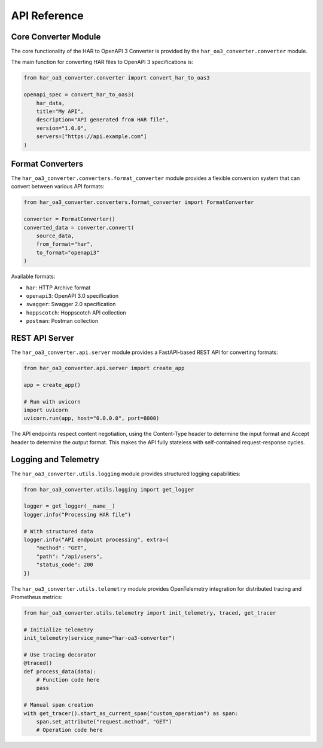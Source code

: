 API Reference
============

Core Converter Module
------------------

The core functionality of the HAR to OpenAPI 3 Converter is provided by the ``har_oa3_converter.converter`` module.

The main function for converting HAR files to OpenAPI 3 specifications is:

.. code-block:: python

    from har_oa3_converter.converter import convert_har_to_oas3

    openapi_spec = convert_har_to_oas3(
        har_data,
        title="My API",
        description="API generated from HAR file",
        version="1.0.0",
        servers=["https://api.example.com"]
    )

Format Converters
---------------

The ``har_oa3_converter.converters.format_converter`` module provides a flexible conversion system that can convert between various API formats:

.. code-block:: python

    from har_oa3_converter.converters.format_converter import FormatConverter

    converter = FormatConverter()
    converted_data = converter.convert(
        source_data,
        from_format="har",
        to_format="openapi3"
    )

Available formats:

- ``har``: HTTP Archive format
- ``openapi3``: OpenAPI 3.0 specification
- ``swagger``: Swagger 2.0 specification
- ``hoppscotch``: Hoppscotch API collection
- ``postman``: Postman collection

REST API Server
------------

The ``har_oa3_converter.api.server`` module provides a FastAPI-based REST API for converting formats:

.. code-block:: python

    from har_oa3_converter.api.server import create_app

    app = create_app()

    # Run with uvicorn
    import uvicorn
    uvicorn.run(app, host="0.0.0.0", port=8000)

The API endpoints respect content negotiation, using the Content-Type header to determine the input format and Accept header to determine the output format. This makes the API fully stateless with self-contained request-response cycles.

Logging and Telemetry
------------------

The ``har_oa3_converter.utils.logging`` module provides structured logging capabilities:

.. code-block:: python

    from har_oa3_converter.utils.logging import get_logger

    logger = get_logger(__name__)
    logger.info("Processing HAR file")

    # With structured data
    logger.info("API endpoint processing", extra={
        "method": "GET",
        "path": "/api/users",
        "status_code": 200
    })

The ``har_oa3_converter.utils.telemetry`` module provides OpenTelemetry integration for distributed tracing and Prometheus metrics:

.. code-block:: python

    from har_oa3_converter.utils.telemetry import init_telemetry, traced, get_tracer

    # Initialize telemetry
    init_telemetry(service_name="har-oa3-converter")

    # Use tracing decorator
    @traced()
    def process_data(data):
        # Function code here
        pass

    # Manual span creation
    with get_tracer().start_as_current_span("custom_operation") as span:
        span.set_attribute("request.method", "GET")
        # Operation code here
